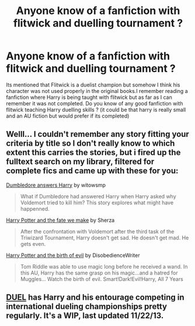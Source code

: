 #+TITLE: Anyone know of a fanfiction with flitwick and duelling tournament ?

* Anyone know of a fanfiction with flitwick and duelling tournament ?
:PROPERTIES:
:Author: panno29
:Score: 2
:DateUnix: 1387365840.0
:DateShort: 2013-Dec-18
:END:
Its mentioned that Flitwick is a duelist champion but somehow I think his character was not used properly in the original books.I remember reading a fanfiction where Harry is being taught with flitwick but as far as I can remember it was not completed. Do you know of any good fanfiction with flitwick teaching Harry duelling skills ? (it could be that harry is really small and an AU fiction but would prefer if its completed)


** Welll... I couldn't remember any story fitting your criteria by title so I don't really know to which extent this carries the stories, but i fired up the fulltext search on my library, filtered for complete fics and came up with these for you:

[[http://www.fanfiction.net/s/2994240/1/][Dumbledore answers Harry]] by witowsmp

#+begin_quote
  What if Dumbledore had answered Harry when Harry asked why Voldemort tried to kill him? This story explores what might have happenned.
#+end_quote

[[http://www.fanfiction.net/s/6889263/1/][Harry Potter and the fate we make]] by Sherza

#+begin_quote
  After the confrontation with Voldemort after the third task of the Triwizard Tournament, Harry doesn't get sad. He doesn't get mad. He gets even.
#+end_quote

[[http://www.fanfiction.net/s/4133028/1/][Harry Potter and the birth of evil]] by DisobedienceWriter

#+begin_quote
  Tom Riddle was able to use magic long before he received a wand. In this AU, Harry has the same grasp on his magic...and a hatred for Muggles... Watch the birth of evil. Smart!Dark!Evil!Harry, All 7 Years
#+end_quote
:PROPERTIES:
:Author: Hofferic
:Score: 1
:DateUnix: 1387375635.0
:DateShort: 2013-Dec-18
:END:


** [[https://www.fanfiction.net/s/9041086/1/DUEL][DUEL]] has Harry and his entourage competing in international dueling championships pretty regularly. It's a WIP, last updated 11/22/13.
:PROPERTIES:
:Author: SymphonySamurai
:Score: 1
:DateUnix: 1387386560.0
:DateShort: 2013-Dec-18
:END:
